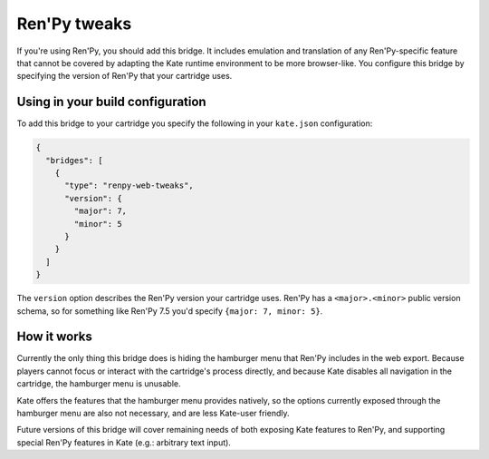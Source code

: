 Ren'Py tweaks
=============

If you're using Ren'Py, you should add this bridge. It includes emulation and
translation of any Ren'Py-specific feature that cannot be covered by adapting
the Kate runtime environment to be more browser-like. You configure this
bridge by specifying the version of Ren'Py that your cartridge uses.


Using in your build configuration
---------------------------------

To add this bridge to your cartridge you specify the following in your
``kate.json`` configuration:

.. code-block:: json

  {
    "bridges": [
      {
        "type": "renpy-web-tweaks",
        "version": {
          "major": 7,
          "minor": 5
        }
      }
    ]
  }

The ``version`` option describes the Ren'Py version your cartridge uses.
Ren'Py has a ``<major>.<minor>`` public version schema, so for something
like Ren'Py 7.5 you'd specify ``{major: 7, minor: 5}``.


How it works
------------

Currently the only thing this bridge does is hiding the hamburger menu
that Ren'Py includes in the web export. Because players cannot focus or
interact with the cartridge's process directly, and because Kate disables
all navigation in the cartridge, the hamburger menu is unusable.

Kate offers the features that the hamburger menu provides natively, so the
options currently exposed through the hamburger menu are also not necessary,
and are less Kate-user friendly.

Future versions of this bridge will cover remaining needs of both exposing
Kate features to Ren'Py, and supporting special Ren'Py features in Kate
(e.g.: arbitrary text input).
